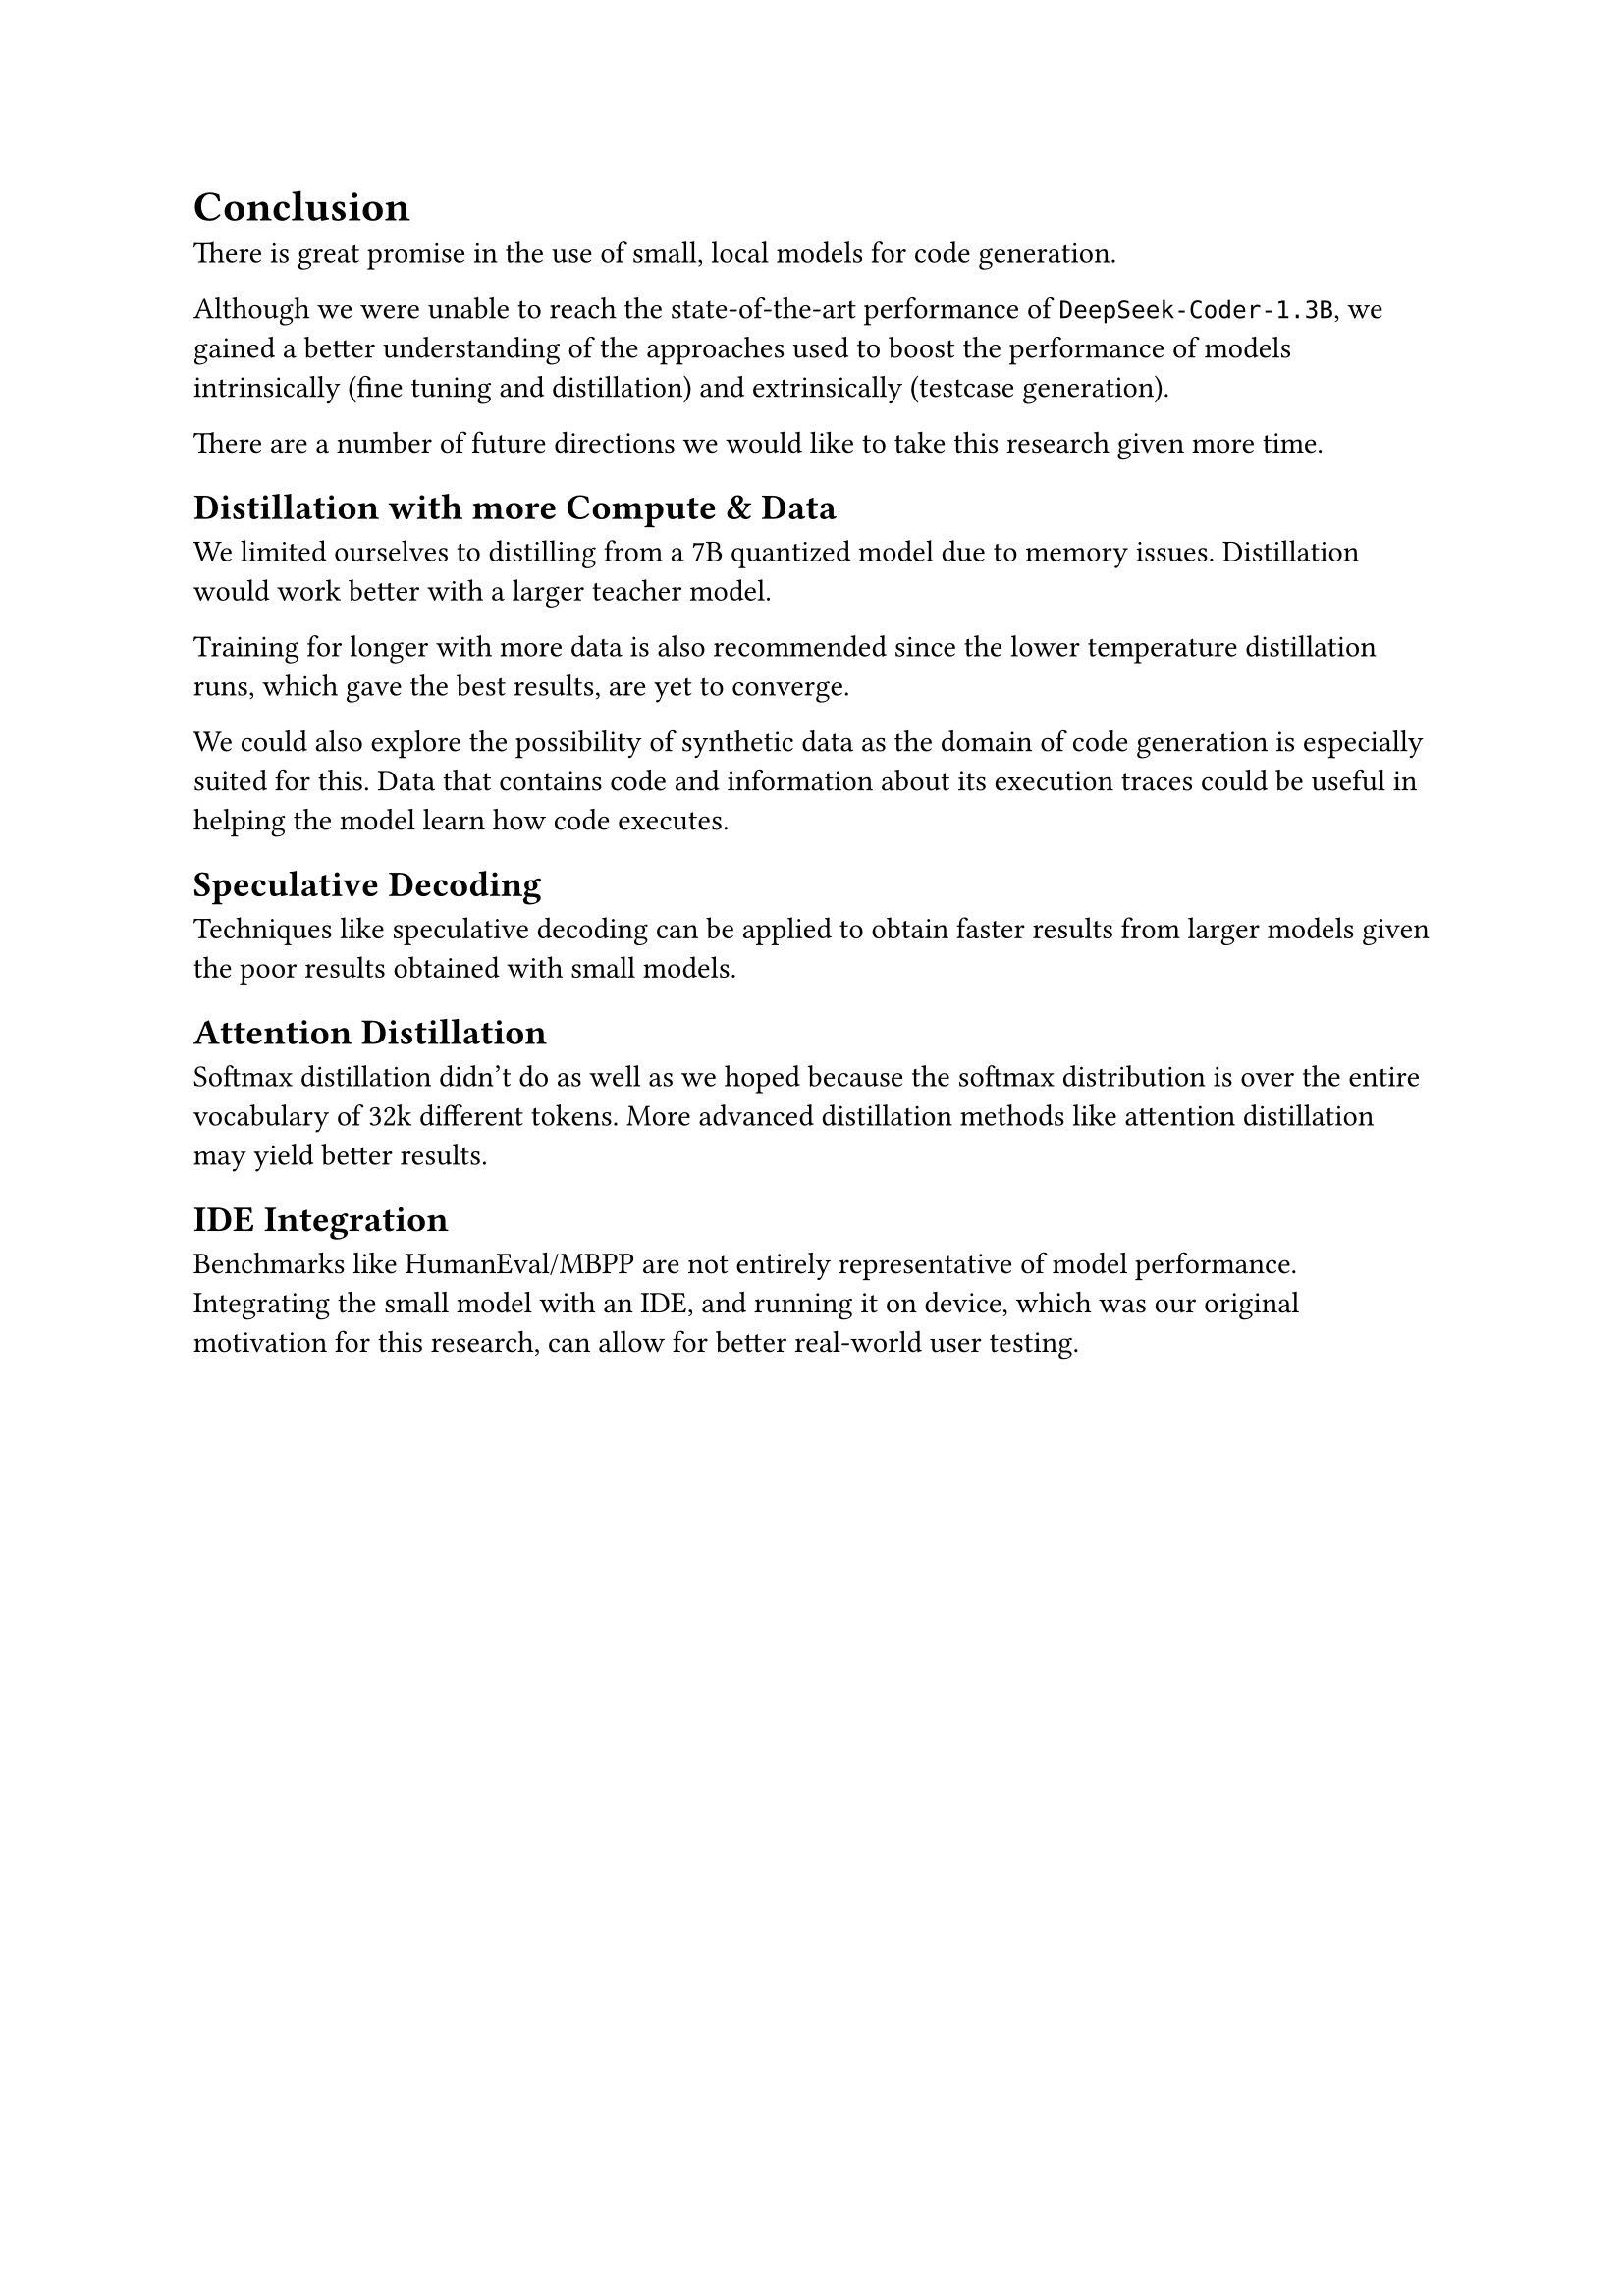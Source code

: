 // Summary of your main findings and considerations for future work.

= Conclusion

There is great promise in the use of small, local models for code generation.

Although we were unable to reach the state-of-the-art performance of `DeepSeek-Coder-1.3B`, we gained a better understanding of the approaches used to boost the performance of models intrinsically (fine tuning and distillation) and extrinsically (testcase generation).

There are a number of future directions we would like to take this research given more time.

== Distillation with more Compute & Data
We limited ourselves to distilling from a 7B quantized model due to memory issues. Distillation would work better with a larger teacher model. 

Training for longer with more data is also recommended since the lower temperature distillation runs, which gave the best results, are yet to converge.

We could also explore the possibility of synthetic data as the domain of code generation is especially suited for this. Data that contains code and information about its execution traces could be useful in helping the model learn how code executes.

== Speculative Decoding
Techniques like speculative decoding can be applied to obtain faster results from larger models given the poor results obtained with small models. 

== Attention Distillation
Softmax distillation didn't do as well as we hoped because the softmax distribution is over the entire vocabulary of 32k different tokens. More advanced distillation methods like attention distillation may yield better results.

== IDE Integration
Benchmarks like HumanEval/MBPP are not entirely representative of model performance. Integrating the small model with an IDE, and running it on device, which was our original motivation for this research, can allow for better real-world user testing. 